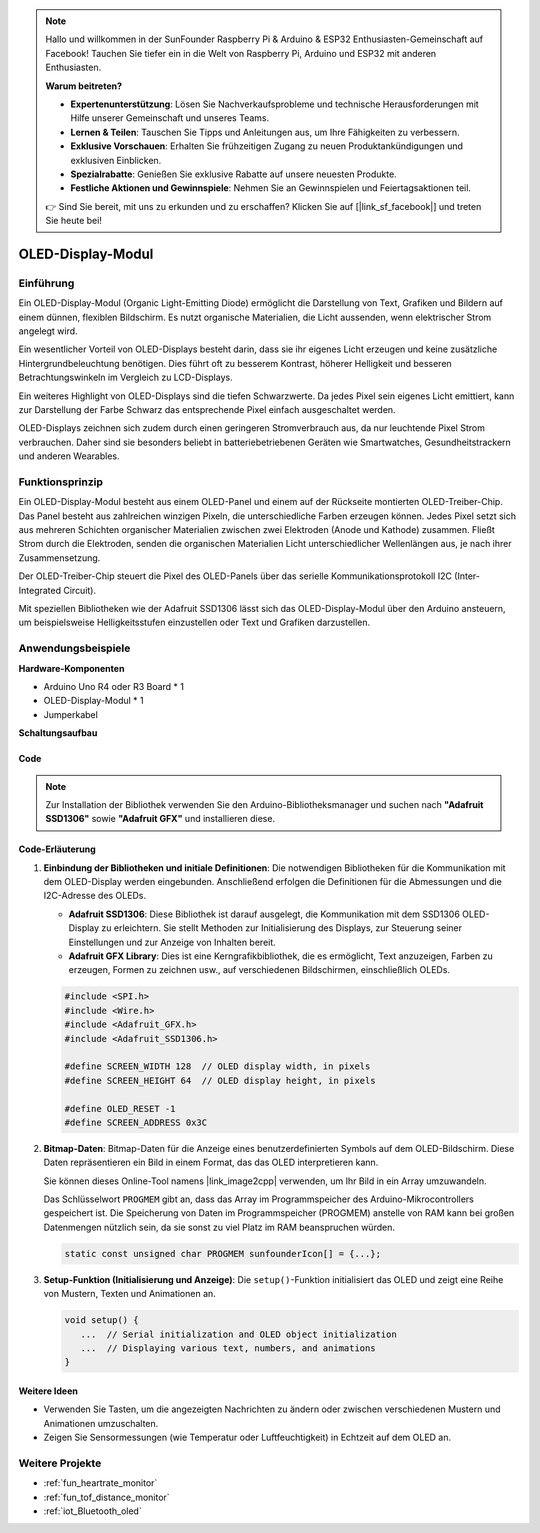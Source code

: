 .. note::

    Hallo und willkommen in der SunFounder Raspberry Pi & Arduino & ESP32 Enthusiasten-Gemeinschaft auf Facebook! Tauchen Sie tiefer ein in die Welt von Raspberry Pi, Arduino und ESP32 mit anderen Enthusiasten.

    **Warum beitreten?**

    - **Expertenunterstützung**: Lösen Sie Nachverkaufsprobleme und technische Herausforderungen mit Hilfe unserer Gemeinschaft und unseres Teams.
    - **Lernen & Teilen**: Tauschen Sie Tipps und Anleitungen aus, um Ihre Fähigkeiten zu verbessern.
    - **Exklusive Vorschauen**: Erhalten Sie frühzeitigen Zugang zu neuen Produktankündigungen und exklusiven Einblicken.
    - **Spezialrabatte**: Genießen Sie exklusive Rabatte auf unsere neuesten Produkte.
    - **Festliche Aktionen und Gewinnspiele**: Nehmen Sie an Gewinnspielen und Feiertagsaktionen teil.

    👉 Sind Sie bereit, mit uns zu erkunden und zu erschaffen? Klicken Sie auf [|link_sf_facebook|] und treten Sie heute bei!

.. _cpn_olde:

OLED-Display-Modul
==========================

.. image:: img/22_OLED.png
   :width: 300
   :align: center

Einführung
---------------------------
Ein OLED-Display-Modul (Organic Light-Emitting Diode) ermöglicht die Darstellung von Text, Grafiken und Bildern auf einem dünnen, flexiblen Bildschirm. Es nutzt organische Materialien, die Licht aussenden, wenn elektrischer Strom angelegt wird.

Ein wesentlicher Vorteil von OLED-Displays besteht darin, dass sie ihr eigenes Licht erzeugen und keine zusätzliche Hintergrundbeleuchtung benötigen. Dies führt oft zu besserem Kontrast, höherer Helligkeit und besseren Betrachtungswinkeln im Vergleich zu LCD-Displays.

Ein weiteres Highlight von OLED-Displays sind die tiefen Schwarzwerte. Da jedes Pixel sein eigenes Licht emittiert, kann zur Darstellung der Farbe Schwarz das entsprechende Pixel einfach ausgeschaltet werden.

OLED-Displays zeichnen sich zudem durch einen geringeren Stromverbrauch aus, da nur leuchtende Pixel Strom verbrauchen. Daher sind sie besonders beliebt in batteriebetriebenen Geräten wie Smartwatches, Gesundheitstrackern und anderen Wearables.

Funktionsprinzip
---------------------------
Ein OLED-Display-Modul besteht aus einem OLED-Panel und einem auf der Rückseite montierten OLED-Treiber-Chip. Das Panel besteht aus zahlreichen winzigen Pixeln, die unterschiedliche Farben erzeugen können. Jedes Pixel setzt sich aus mehreren Schichten organischer Materialien zwischen zwei Elektroden (Anode und Kathode) zusammen. Fließt Strom durch die Elektroden, senden die organischen Materialien Licht unterschiedlicher Wellenlängen aus, je nach ihrer Zusammensetzung.

Der OLED-Treiber-Chip steuert die Pixel des OLED-Panels über das serielle Kommunikationsprotokoll I2C (Inter-Integrated Circuit). 

Mit speziellen Bibliotheken wie der Adafruit SSD1306 lässt sich das OLED-Display-Modul über den Arduino ansteuern, um beispielsweise Helligkeitsstufen einzustellen oder Text und Grafiken darzustellen.

Anwendungsbeispiele
---------------------------

**Hardware-Komponenten**

- Arduino Uno R4 oder R3 Board * 1
- OLED-Display-Modul * 1
- Jumperkabel

**Schaltungsaufbau**

.. image:: img/22_OLED_circuit.png
    :width: 600
    :align: center

.. raw:: html
    
    <br/><br/>   

Code
^^^^^^^^^^^^^^^^^^^^

.. note:: 
   Zur Installation der Bibliothek verwenden Sie den Arduino-Bibliotheksmanager und suchen nach **"Adafruit SSD1306"** sowie **"Adafruit GFX"** und installieren diese.

.. raw:: html
    
    <iframe src=https://create.arduino.cc/editor/sunfounder01/fee9cc72-22bb-408c-81cf-fb4589121276/preview?embed style="height:510px;width:100%;margin:10px 0" frameborder=0></iframe>

.. raw:: html

   <video loop autoplay muted style = "max-width:100%">
      <source src="../_static/video/basic/22-component_oled.mp4"  type="video/mp4">
      Your browser does not support the video tag.
   </video>
   <br/><br/>  

Code-Erläuterung
^^^^^^^^^^^^^^^^^^^^

1. **Einbindung der Bibliotheken und initiale Definitionen**:
   Die notwendigen Bibliotheken für die Kommunikation mit dem OLED-Display werden eingebunden. Anschließend erfolgen die Definitionen für die Abmessungen und die I2C-Adresse des OLEDs.

   - **Adafruit SSD1306**: Diese Bibliothek ist darauf ausgelegt, die Kommunikation mit dem SSD1306 OLED-Display zu erleichtern. Sie stellt Methoden zur Initialisierung des Displays, zur Steuerung seiner Einstellungen und zur Anzeige von Inhalten bereit.
   
   - **Adafruit GFX Library**: Dies ist eine Kerngrafikbibliothek, die es ermöglicht, Text anzuzeigen, Farben zu erzeugen, Formen zu zeichnen usw., auf verschiedenen Bildschirmen, einschließlich OLEDs.

   .. Hinweis:: 
      Um die Bibliothek zu installieren, verwenden Sie den Arduino-Bibliotheksmanager und suchen nach **"Adafruit SSD1306"** und **"Adafruit GFX"**, um sie zu installieren.

   .. code-block:: arduino
    
      #include <SPI.h>
      #include <Wire.h>
      #include <Adafruit_GFX.h>
      #include <Adafruit_SSD1306.h>

      #define SCREEN_WIDTH 128  // OLED display width, in pixels
      #define SCREEN_HEIGHT 64  // OLED display height, in pixels

      #define OLED_RESET -1
      #define SCREEN_ADDRESS 0x3C

2. **Bitmap-Daten**:
   Bitmap-Daten für die Anzeige eines benutzerdefinierten Symbols auf dem OLED-Bildschirm. Diese Daten repräsentieren ein Bild in einem Format, das das OLED interpretieren kann.

   Sie können dieses Online-Tool namens |link_image2cpp| verwenden, um Ihr Bild in ein Array umzuwandeln.

   Das Schlüsselwort ``PROGMEM`` gibt an, dass das Array im Programmspeicher des Arduino-Mikrocontrollers gespeichert ist. Die Speicherung von Daten im Programmspeicher (PROGMEM) anstelle von RAM kann bei großen Datenmengen nützlich sein, da sie sonst zu viel Platz im RAM beanspruchen würden.

   .. code-block:: arduino

      static const unsigned char PROGMEM sunfounderIcon[] = {...};

3. **Setup-Funktion (Initialisierung und Anzeige)**:
   Die ``setup()``-Funktion initialisiert das OLED und zeigt eine Reihe von Mustern, Texten und Animationen an.

   .. code-block:: arduino

      void setup() {
         ...  // Serial initialization and OLED object initialization
         ...  // Displaying various text, numbers, and animations
      }



Weitere Ideen
^^^^^^^^^^^^^^^^^^^^

- Verwenden Sie Tasten, um die angezeigten Nachrichten zu ändern oder zwischen verschiedenen Mustern und Animationen umzuschalten.

- Zeigen Sie Sensormessungen (wie Temperatur oder Luftfeuchtigkeit) in Echtzeit auf dem OLED an.

Weitere Projekte
---------------------------
* :ref:`fun_heartrate_monitor`
* :ref:`fun_tof_distance_monitor`
* :ref:`iot_Bluetooth_oled`

